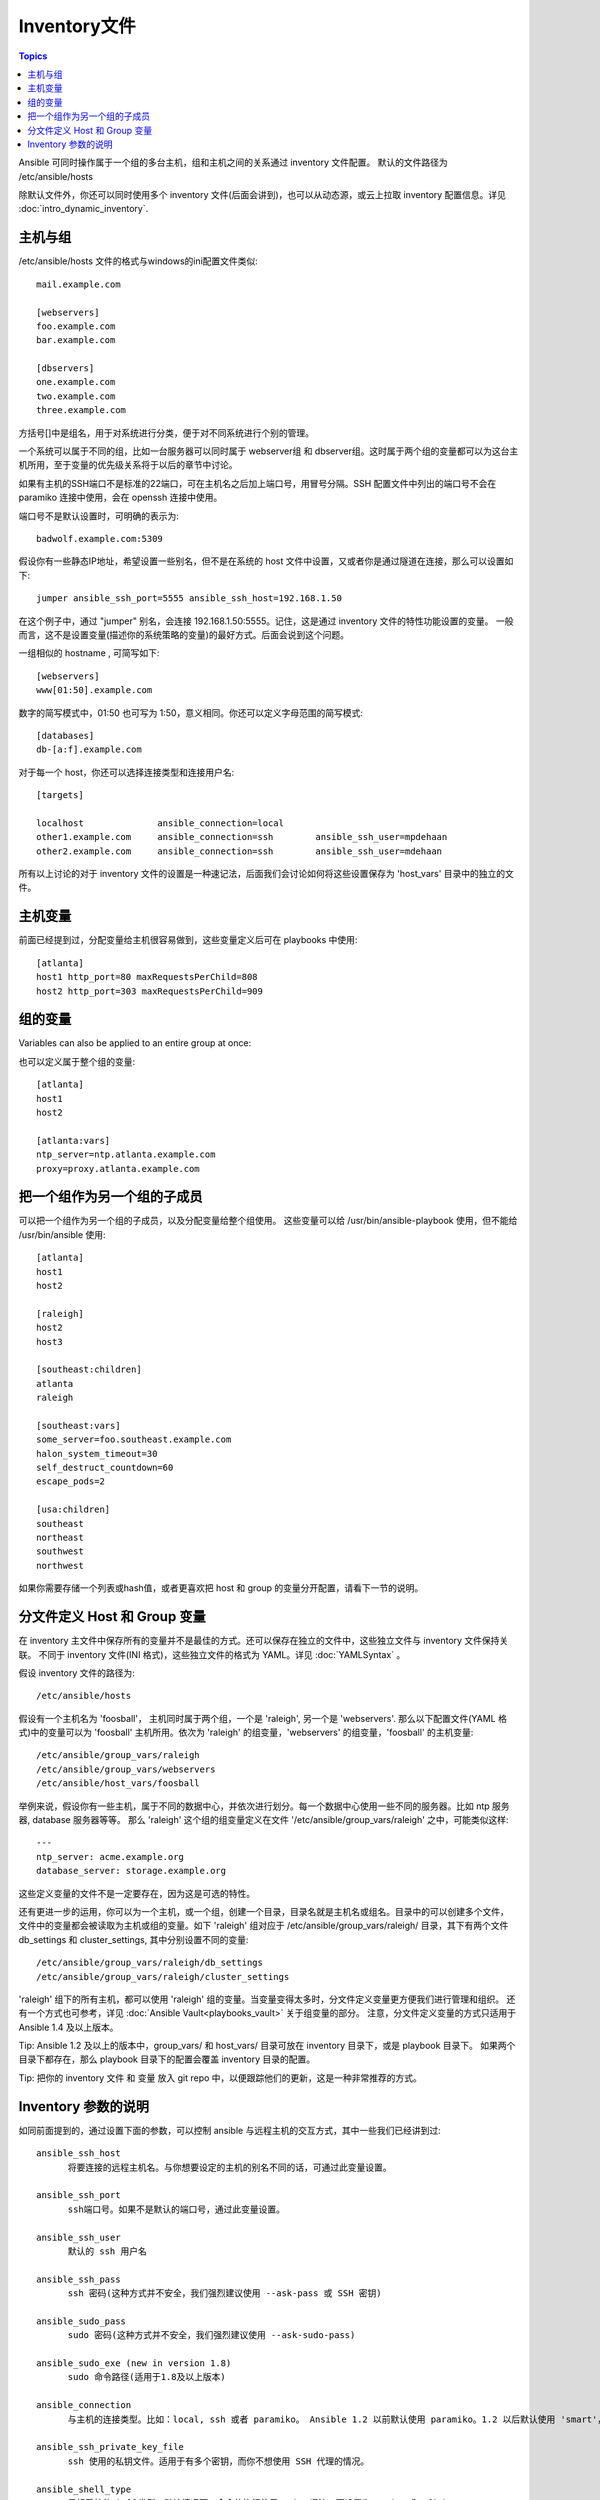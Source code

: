 .. _inventory:

Inventory文件
===============

.. contents:: Topics

Ansible 可同时操作属于一个组的多台主机，组和主机之间的关系通过 inventory 文件配置。
默认的文件路径为 /etc/ansible/hosts

除默认文件外，你还可以同时使用多个 inventory 文件(后面会讲到)，也可以从动态源，或云上拉取 inventory 配置信息。详见 :doc:`intro_dynamic_inventory`.


.. _inventoryformat:

主机与组
++++++++++++++++

/etc/ansible/hosts 文件的格式与windows的ini配置文件类似::

    mail.example.com

    [webservers]
    foo.example.com
    bar.example.com

    [dbservers]
    one.example.com
    two.example.com
    three.example.com

方括号[]中是组名，用于对系统进行分类，便于对不同系统进行个别的管理。


一个系统可以属于不同的组，比如一台服务器可以同时属于 webserver组 和 dbserver组。这时属于两个组的变量都可以为这台主机所用，至于变量的优先级关系将于以后的章节中讨论。


如果有主机的SSH端口不是标准的22端口，可在主机名之后加上端口号，用冒号分隔。SSH 配置文件中列出的端口号不会在 paramiko 连接中使用，会在 openssh 连接中使用。

端口号不是默认设置时，可明确的表示为::

    badwolf.example.com:5309

假设你有一些静态IP地址，希望设置一些别名，但不是在系统的 host 文件中设置，又或者你是通过隧道在连接，那么可以设置如下::

    jumper ansible_ssh_port=5555 ansible_ssh_host=192.168.1.50
	

在这个例子中，通过 "jumper" 别名，会连接 192.168.1.50:5555。记住，这是通过 inventory 文件的特性功能设置的变量。
一般而言，这不是设置变量(描述你的系统策略的变量)的最好方式。后面会说到这个问题。


一组相似的 hostname , 可简写如下::

    [webservers]
    www[01:50].example.com


数字的简写模式中，01:50 也可写为 1:50，意义相同。你还可以定义字母范围的简写模式::

    [databases]
    db-[a:f].example.com


对于每一个 host，你还可以选择连接类型和连接用户名::

   [targets]

   localhost              ansible_connection=local
   other1.example.com     ansible_connection=ssh        ansible_ssh_user=mpdehaan
   other2.example.com     ansible_connection=ssh        ansible_ssh_user=mdehaan


所有以上讨论的对于 inventory 文件的设置是一种速记法，后面我们会讨论如何将这些设置保存为 'host_vars' 目录中的独立的文件。


.. _host_variables:

主机变量
++++++++++++++


前面已经提到过，分配变量给主机很容易做到，这些变量定义后可在 playbooks 中使用::

   [atlanta]
   host1 http_port=80 maxRequestsPerChild=808
   host2 http_port=303 maxRequestsPerChild=909

.. _group_variables:

组的变量
+++++++++++++++

Variables can also be applied to an entire group at once::

也可以定义属于整个组的变量::

   [atlanta]
   host1
   host2

   [atlanta:vars]
   ntp_server=ntp.atlanta.example.com
   proxy=proxy.atlanta.example.com

.. _subgroups:

把一个组作为另一个组的子成员
+++++++++++++++++++++++++++++++++++++


可以把一个组作为另一个组的子成员，以及分配变量给整个组使用。
这些变量可以给 /usr/bin/ansible-playbook 使用，但不能给 /usr/bin/ansible 使用::


   [atlanta]
   host1
   host2

   [raleigh]
   host2
   host3

   [southeast:children]
   atlanta
   raleigh

   [southeast:vars]
   some_server=foo.southeast.example.com
   halon_system_timeout=30
   self_destruct_countdown=60
   escape_pods=2

   [usa:children]
   southeast
   northeast
   southwest
   northwest


如果你需要存储一个列表或hash值，或者更喜欢把 host 和 group 的变量分开配置，请看下一节的说明。

.. _splitting_out_vars:

分文件定义 Host 和 Group 变量
++++++++++++++++++++++++++++++++++++++++++


在 inventory 主文件中保存所有的变量并不是最佳的方式。还可以保存在独立的文件中，这些独立文件与 inventory 文件保持关联。
不同于 inventory 文件(INI 格式)，这些独立文件的格式为 YAML。详见 :doc:`YAMLSyntax` 。

假设 inventory 文件的路径为::

    /etc/ansible/hosts


假设有一个主机名为 'foosball'， 主机同时属于两个组，一个是 'raleigh', 另一个是 'webservers'.
那么以下配置文件(YAML 格式)中的变量可以为 'foosball' 主机所用。依次为 'raleigh' 的组变量，'webservers' 的组变量，'foosball' 的主机变量::

    /etc/ansible/group_vars/raleigh
    /etc/ansible/group_vars/webservers
    /etc/ansible/host_vars/foosball


举例来说，假设你有一些主机，属于不同的数据中心，并依次进行划分。每一个数据中心使用一些不同的服务器。比如 ntp 服务器, database 服务器等等。
那么 'raleigh' 这个组的组变量定义在文件 '/etc/ansible/group_vars/raleigh' 之中，可能类似这样::

    ---
    ntp_server: acme.example.org
    database_server: storage.example.org


这些定义变量的文件不是一定要存在，因为这是可选的特性。


还有更进一步的运用，你可以为一个主机，或一个组，创建一个目录，目录名就是主机名或组名。目录中的可以创建多个文件，
文件中的变量都会被读取为主机或组的变量。如下 'raleigh' 组对应于 /etc/ansible/group_vars/raleigh/ 目录，其下有两个文件
db_settings 和 cluster_settings, 其中分别设置不同的变量::

    /etc/ansible/group_vars/raleigh/db_settings
    /etc/ansible/group_vars/raleigh/cluster_settings


'raleigh' 组下的所有主机，都可以使用 'raleigh' 组的变量。当变量变得太多时，分文件定义变量更方便我们进行管理和组织。
还有一个方式也可参考，详见 :doc:`Ansible Vault<playbooks_vault>` 关于组变量的部分。
注意，分文件定义变量的方式只适用于 Ansible 1.4 及以上版本。


Tip: Ansible 1.2 及以上的版本中，group_vars/ 和 host_vars/ 目录可放在 inventory 目录下，或是 playbook 目录下。
如果两个目录下都存在，那么 playbook 目录下的配置会覆盖 inventory 目录的配置。


Tip: 把你的 inventory 文件 和 变量 放入 git repo 中，以便跟踪他们的更新，这是一种非常推荐的方式。

.. _behavioral_parameters:

Inventory 参数的说明
+++++++++++++++++++++++++++++++++++++++

如同前面提到的，通过设置下面的参数，可以控制 ansible 与远程主机的交互方式，其中一些我们已经讲到过::

    ansible_ssh_host
	  将要连接的远程主机名。与你想要设定的主机的别名不同的话，可通过此变量设置。
	  
    ansible_ssh_port
	  ssh端口号。如果不是默认的端口号，通过此变量设置。
	  
    ansible_ssh_user
	  默认的 ssh 用户名
	  
    ansible_ssh_pass
	  ssh 密码(这种方式并不安全，我们强烈建议使用 --ask-pass 或 SSH 密钥)
	  
    ansible_sudo_pass
	  sudo 密码(这种方式并不安全，我们强烈建议使用 --ask-sudo-pass)
	  
    ansible_sudo_exe (new in version 1.8)
	  sudo 命令路径(适用于1.8及以上版本)
	  
    ansible_connection
	  与主机的连接类型。比如：local, ssh 或者 paramiko。 Ansible 1.2 以前默认使用 paramiko。1.2 以后默认使用 'smart'，'smart' 方式会根据是否支持 ControlPersist， 来判断'ssh' 方式是否可行。
	  
    ansible_ssh_private_key_file
	  ssh 使用的私钥文件。适用于有多个密钥，而你不想使用 SSH 代理的情况。
	  
    ansible_shell_type
	  目标系统的shell类型。默认情况下，命令的执行使用 'sh' 语法，可设置为 'csh' 或 'fish'。
	  
    ansible_python_interpreter
	  目标主机的 python 路径。适用于的情况: 系统中有多个 Python, 或者命令路径不是"/usr/bin/python"，比如  \*BSD, 或者 /usr/bin/python
	  不是 2.X 版本的 Python。我们不使用 "/usr/bin/env" 机制，因为这要求远程用户的路径设置正确，且要求 "python" 可执行程序名不可为 python以外的名字(实际有可能名为python26)。
	  
	  与 ansible_python_interpreter 的工作方式相同，可设定如 ruby 或 perl 的路径。...
	  

一个主机文件的例子::

  some_host         ansible_ssh_port=2222     ansible_ssh_user=manager
  aws_host          ansible_ssh_private_key_file=/home/example/.ssh/aws.pem
  freebsd_host      ansible_python_interpreter=/usr/local/bin/python
  ruby_module_host  ansible_ruby_interpreter=/usr/bin/ruby.1.9.3


.. seealso::

   :doc:`intro_dynamic_inventory`
       Pulling inventory from dynamic sources, such as cloud providers
   :doc:`intro_adhoc`
       Examples of basic commands
   :doc:`playbooks`
       Learning ansible's configuration management language
   `Mailing List <http://groups.google.com/group/ansible-project>`_
       Questions? Help? Ideas?  Stop by the list on Google Groups
   `irc.freenode.net <http://irc.freenode.net>`_
       #ansible IRC chat channel

